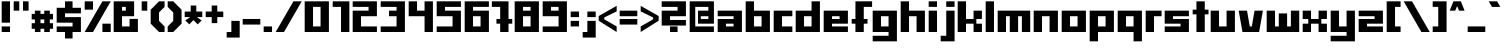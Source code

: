 SplineFontDB: 3.0
FontName: Baerenzwinger
FullName: Baerenzwinger
FamilyName: Baerenzwinger
Weight: Bold
Copyright: Copyright (c) 2012-2014, Stefan Liehmann (limi@limi.eu)\nCreated with FontForge 2.0 (http://fontforge.sf.net)\n
UComments: "The Baerenzwinger Font v0.73+AAoACgAA-Copyright +AKkA 2012-2014, Stefan Liehmann (limi@limi.eu),+AAoACgAA-This Font Software is licensed under the SIL Open Font License, Version 1.1.+AAoA-This license is available with a FAQ at:+AAoA-http://scripts.sil.org/OFL+AAoACgAA-This font is inspired by old hand-made letters found in Dresden, Germany, and used is by +ACIA-Studentenclub B+AOQA-renzwinger+ACIACgAA(http://baerenzwinger.de):+AAoA-http://postimage.org/image/hy2s2i5t1/+AAoACgAA-Please note:+AAoAIgAA-B+AOQA-renzwinger+ACIA is a registered wordmark of +ACIA-Studentenclub B+AOQA-renzwinger+ACIA in Germany." 
Version: 0.73
ItalicAngle: 0
UnderlinePosition: -203
UnderlineWidth: 100
Ascent: 1638
Descent: 498
woffMajor: 0
woffMinor: 72
woffMetadata: "<?xml version+AD0AIgAA-1.0+ACIA encoding+AD0AIgAA-UTF-8+ACIA?>+AAoA<metadata version+AD0AIgAA-1.0+ACIA>+AAoA   <vendor name+AD0AIgAA-Studentenclub B+AOQA-renzwinger e.V.+ACIA url+AD0AIgAA-http://baerenzwinger.de+ACIA-/>+AAoA   <credits>+AAoA       <credit name+AD0AIgAA-Stefan Liehmann+ACIA role+AD0AIgAA-design+ACIA-/>+AAoA   </credits>+AAoA   <description>+AAoA       <text lang+AD0AIgAA-en+ACIA>The Baerenzwinger Font v0.73</text>+AAoA   </description>+AAoA   <license url+AD0AIgAA-http://scripts.sil.org/OFL+ACIA id+AD0AIgAA-SIL-OFL-v1.1+ACIA>+AAoA       <text lang+AD0AIgAA-en+ACIA>This Font Software is licensed under the SIL Open Font License, Version 1.1.+AAoA-This license is available with a FAQ at:+AAoA-http://scripts.sil.org/OFL</text>+AAoA   </license>+AAoA   <copyright>+AAoA       <text lang+AD0AIgAA-en+ACIA>Copyright +AKkA 2012-2014, Stefan Liehmann (limi@limi.eu)</text>+AAoA   </copyright>+AAoA   <trademark>+AAoA       <text lang+AD0AIgAA-en+ACIA>B+AOQA-renzwinger is a registered wordmark of +ACIA-Studentenclub B+AOQA-renzwinger e.V.+ACIA in Germany</text>+AAoA   </trademark>+AAoA</metadata>" 
LayerCount: 2
Layer: 0 1 "Back"  1
Layer: 1 1 "Zeichenebene"  0
XUID: [1021 435 22966 31575]
FSType: 0
OS2Version: 2
OS2_WeightWidthSlopeOnly: 0
OS2_UseTypoMetrics: 1
CreationTime: 1331642658
ModificationTime: 1411034729
PfmFamily: 17
TTFWeight: 700
TTFWidth: 5
LineGap: 184
VLineGap: 0
Panose: 2 0 6 3 0 0 0 0 0 0
OS2TypoAscent: 1638
OS2TypoAOffset: 0
OS2TypoDescent: -498
OS2TypoDOffset: 0
OS2TypoLinegap: 184
OS2WinAscent: 1638
OS2WinAOffset: 0
OS2WinDescent: 498
OS2WinDOffset: 0
HheadAscent: 1638
HheadAOffset: 0
HheadDescent: -498
HheadDOffset: 0
OS2SubXSize: 1388
OS2SubYSize: 1495
OS2SubXOff: 0
OS2SubYOff: 299
OS2SupXSize: 1388
OS2SupYSize: 1495
OS2SupXOff: 0
OS2SupYOff: 1025
OS2StrikeYSize: 106
OS2StrikeYPos: 552
OS2Vendor: 'PfEd'
OS2CodePages: 00000001.00000000
OS2UnicodeRanges: 00000003.00000002.00000000.00000000
MarkAttachClasses: 1
DEI: 91125
ShortTable: cvt  2
  71
  1353
EndShort
ShortTable: maxp 16
  1
  0
  105
  32
  4
  20
  4
  2
  0
  1
  1
  0
  64
  46
  1
  1
EndShort
LangName: 1033 "" "" "" "FontForge 2.0 : Baerenzwinger : 2014-02-18" "" "" "" "B+AOQA-renzwinger is a registered wordmark of Studentenclub B+AOQA-renzwinger e.V. in Germany" "Studentenclub B+AOQA-renzwinger e.V." "Stefan Liehmann (Limi) <limi@limi.eu>" "inspired by old hand-made letters found in Dresden, Germany: http://postimage.org/image/hy2s2i5t1/" "http://baerenzwinger.de/" "http://limi.eu/" "Copyright (c) 2012-2014, Stefan Liehmann (limi@limi.eu),+AA0A-with Reserved Font Name Baerenzwinger.+AA0ADQAA-This Font Software is licensed under the SIL Open Font License, Version 1.1.+AA0A-This license is available with a FAQ at:+AA0A-http://scripts.sil.org/OFL+AA0A" "http://scripts.sil.org/OFL" 
GaspTable: 1 65535 2 0
Encoding: UnicodeBmp
UnicodeInterp: none
NameList: Adobe Glyph List
DisplaySize: -24
AntiAlias: 1
FitToEm: 1
WinInfo: 64 32 8
BeginPrivate: 0
EndPrivate
BeginChars: 65539 102

StartChar: space
Encoding: 32 32 0
Width: 1048
GlyphClass: 2
Flags: W
LayerCount: 2
EndChar

StartChar: exclam
Encoding: 33 33 1
Width: 625
GlyphClass: 2
Flags: W
LayerCount: 2
Fore
SplineSet
90 0 m 1,0,-1
 90 297 l 1,1,-1
 535 297 l 1,2,-1
 535 0 l 1,3,-1
 90 0 l 1,0,-1
90 498 m 1,4,-1
 90 1638 l 1,5,-1
 535 1638 l 1,6,-1
 535 498 l 1,7,-1
 90 498 l 1,4,-1
EndSplineSet
Validated: 1
EndChar

StartChar: quotedbl
Encoding: 34 34 2
Width: 975
GlyphClass: 2
Flags: W
LayerCount: 2
Fore
SplineSet
90 1638 m 1,0,-1
 387 1638 l 1,1,-1
 387 1140 l 1,2,-1
 90 1140 l 1,3,-1
 90 1638 l 1,0,-1
588 1638 m 1,4,-1
 885 1638 l 1,5,-1
 885 1140 l 1,6,-1
 588 1140 l 1,7,-1
 588 1638 l 1,4,-1
EndSplineSet
Validated: 1
EndChar

StartChar: numbersign
Encoding: 35 35 3
Width: 1320
GlyphClass: 2
Flags: W
LayerCount: 2
Fore
SplineSet
760 1140 m 1,0,-1
 1058 1140 l 1,1,-1
 1058 968 l 1,2,-1
 1230 968 l 1,3,-1
 1230 670 l 1,4,-1
 1058 670 l 1,5,-1
 1058 470 l 1,6,-1
 1230 470 l 1,7,-1
 1230 172 l 1,8,-1
 1058 172 l 1,9,-1
 1058 0 l 1,10,-1
 760 0 l 1,11,-1
 760 172 l 1,12,-1
 560 172 l 1,13,-1
 560 0 l 1,14,-1
 262 0 l 1,15,-1
 262 172 l 1,16,-1
 90 172 l 1,17,-1
 90 470 l 1,18,-1
 262 470 l 1,19,-1
 262 670 l 1,20,-1
 90 670 l 1,21,-1
 90 968 l 1,22,-1
 262 968 l 1,23,-1
 262 1140 l 1,24,-1
 560 1140 l 1,25,-1
 560 968 l 1,26,-1
 760 968 l 1,27,-1
 760 1140 l 1,0,-1
760 470 m 1,28,-1
 760 670 l 1,29,-1
 560 670 l 1,30,-1
 560 470 l 1,31,-1
 760 470 l 1,28,-1
EndSplineSet
Validated: 1
EndChar

StartChar: dollar
Encoding: 36 36 4
Width: 1473
GlyphClass: 2
Flags: W
LayerCount: 2
Fore
SplineSet
90 498 m 1,0,-1
 90 1293 l 1,1,-1
 535 1293 l 1,2,-1
 535 1638 l 1,3,-1
 938 1638 l 1,4,-1
 938 1293 l 1,5,-1
 1383 1293 l 1,6,-1
 1383 996 l 1,7,-1
 535 996 l 1,8,-1
 535 795 l 1,9,-1
 1383 795 l 1,10,-1
 1383 0 l 1,11,-1
 938 0 l 1,12,-1
 938 -345 l 1,13,-1
 535 -345 l 1,14,-1
 535 0 l 1,15,-1
 90 0 l 1,16,-1
 90 297 l 1,17,-1
 938 297 l 1,18,-1
 938 498 l 1,19,-1
 90 498 l 1,0,-1
EndSplineSet
Validated: 1
EndChar

StartChar: percent
Encoding: 37 37 5
Width: 1571
GlyphClass: 2
Flags: W
LayerCount: 2
Fore
SplineSet
90 1638 m 1,0,-1
 535 1638 l 1,1,-1
 535 1193 l 1,2,-1
 90 1193 l 1,3,-1
 90 1638 l 1,0,-1
1036 445 m 1,4,-1
 1481 445 l 1,5,-1
 1481 0 l 1,6,-1
 1036 0 l 1,7,-1
 1036 445 l 1,4,-1
1481 1638 m 1,8,-1
 535 0 l 1,9,-1
 90 0 l 1,10,-1
 1036 1638 l 1,11,-1
 1481 1638 l 1,8,-1
EndSplineSet
Validated: 1
EndChar

StartChar: ampersand
Encoding: 38 38 6
Width: 1473
GlyphClass: 2
Flags: W
LayerCount: 2
Fore
SplineSet
938 700 m 1,0,-1
 1381 700 l 1,1,-1
 1383 0 l 1,2,-1
 90 0 l 1,3,-1
 90 1638 l 1,4,-1
 1181 1638 l 1,5,-1
 1181 843 l 1,6,-1
 535 843 l 1,7,-1
 535 297 l 1,8,-1
 938 297 l 1,9,-1
 938 700 l 1,0,-1
736 1341 m 1,10,-1
 535 1341 l 1,11,-1
 535 1140 l 1,12,-1
 736 1140 l 1,13,-1
 736 1341 l 1,10,-1
EndSplineSet
Validated: 1
EndChar

StartChar: quotesingle
Encoding: 39 39 7
Width: 477
GlyphClass: 2
Flags: W
LayerCount: 2
Fore
SplineSet
90 1638 m 1,0,-1
 387 1638 l 1,1,-1
 387 1140 l 1,2,-1
 90 1140 l 1,3,-1
 90 1638 l 1,0,-1
EndSplineSet
Validated: 1
EndChar

StartChar: parenleft
Encoding: 40 40 8
Width: 922
GlyphClass: 2
Flags: W
LayerCount: 2
Fore
SplineSet
90 1190 m 1,0,-1
 535 1638 l 1,1,-1
 832 1638 l 1,2,-1
 832 1341 l 1,3,-1
 535 1044 l 1,4,-1
 535 594 l 1,5,-1
 832 297 l 1,6,-1
 832 0 l 1,7,-1
 535 0 l 1,8,-1
 90 445 l 1,9,-1
 90 1190 l 1,0,-1
EndSplineSet
Validated: 1
EndChar

StartChar: parenright
Encoding: 41 41 9
Width: 922
GlyphClass: 2
Flags: W
LayerCount: 2
Fore
SplineSet
832 1190 m 1,0,-1
 832 445 l 1,1,-1
 387 0 l 1,2,-1
 90 0 l 1,3,-1
 90 297 l 1,4,-1
 387 594 l 1,5,-1
 387 1044 l 1,6,-1
 90 1341 l 1,7,-1
 90 1638 l 1,8,-1
 387 1638 l 1,9,-1
 832 1190 l 1,0,-1
EndSplineSet
Validated: 1
EndChar

StartChar: asterisk
Encoding: 42 42 10
Width: 1120
GlyphClass: 2
Flags: W
LayerCount: 2
Fore
SplineSet
90 795 m 1,0,-1
 90 1092 l 1,1,-1
 412 1092 l 1,2,-1
 412 1414 l 1,3,-1
 708 1414 l 1,4,-1
 708 1092 l 1,5,-1
 1030 1092 l 1,6,-1
 1030 795 l 1,7,-1
 737 795 l 1,8,-1
 997 618 l 1,9,-1
 787 408 l 1,10,-1
 560 635 l 1,11,-1
 333 408 l 1,12,-1
 123 618 l 1,13,-1
 383 795 l 1,14,-1
 90 795 l 1,0,-1
EndSplineSet
Validated: 1
EndChar

StartChar: plus
Encoding: 43 43 11
Width: 1120
GlyphClass: 2
Flags: W
LayerCount: 2
Fore
SplineSet
90 795 m 1,0,-1
 90 1092 l 1,1,-1
 412 1092 l 1,2,-1
 412 1414 l 1,3,-1
 708 1414 l 1,4,-1
 708 1092 l 1,5,-1
 1030 1092 l 1,6,-1
 1030 795 l 1,7,-1
 708 795 l 1,8,-1
 708 474 l 1,9,-1
 412 474 l 1,10,-1
 412 795 l 1,11,-1
 90 795 l 1,0,-1
EndSplineSet
Validated: 1
EndChar

StartChar: comma
Encoding: 44 44 12
Width: 875
GlyphClass: 2
Flags: W
LayerCount: 2
Fore
SplineSet
90 -297 m 1,0,-1
 90 0 l 1,1,-1
 340 0 l 1,2,-1
 340 594 l 1,3,-1
 785 594 l 1,4,-1
 785 -297 l 1,5,-1
 90 -297 l 1,0,-1
EndSplineSet
Validated: 1
EndChar

StartChar: hyphen
Encoding: 45 45 13
Width: 1120
GlyphClass: 2
Flags: W
LayerCount: 2
Fore
SplineSet
90 397 m 1,0,-1
 90 695 l 1,1,-1
 1030 695 l 1,2,-1
 1030 397 l 1,3,-1
 90 397 l 1,0,-1
EndSplineSet
Validated: 1
EndChar

StartChar: period
Encoding: 46 46 14
Width: 625
GlyphClass: 2
Flags: W
LayerCount: 2
Fore
SplineSet
90 0 m 1,0,-1
 90 297 l 1,1,-1
 535 297 l 1,2,-1
 535 0 l 1,3,-1
 90 0 l 1,0,-1
EndSplineSet
Validated: 1
EndChar

StartChar: slash
Encoding: 47 47 15
Width: 1571
GlyphClass: 2
Flags: W
LayerCount: 2
Fore
SplineSet
1481 1638 m 1,0,-1
 535 0 l 1,1,-1
 90 0 l 1,2,-1
 1036 1638 l 1,3,-1
 1481 1638 l 1,0,-1
EndSplineSet
Validated: 1
EndChar

StartChar: zero
Encoding: 48 48 16
Width: 1473
GlyphClass: 2
Flags: W
LayerCount: 2
Fore
SplineSet
535 1341 m 1,0,-1
 535 297 l 1,1,-1
 938 297 l 1,2,-1
 938 1341 l 1,3,-1
 535 1341 l 1,0,-1
90 1638 m 1,4,-1
 1383 1638 l 1,5,-1
 1383 0 l 1,6,-1
 90 0 l 1,7,-1
 90 1638 l 1,4,-1
EndSplineSet
Validated: 1
EndChar

StartChar: one
Encoding: 49 49 17
Width: 1070
GlyphClass: 2
Flags: W
LayerCount: 2
Fore
SplineSet
980 1638 m 1,0,-1
 980 0 l 1,1,-1
 535 0 l 1,2,-1
 535 1341 l 1,3,-1
 90 1341 l 1,4,-1
 90 1638 l 1,5,-1
 980 1638 l 1,0,-1
EndSplineSet
Validated: 1
EndChar

StartChar: two
Encoding: 50 50 18
Width: 1473
GlyphClass: 2
Flags: W
LayerCount: 2
Fore
SplineSet
1383 843 m 1,0,-1
 535 843 l 1,1,-1
 535 297 l 1,2,-1
 1383 297 l 1,3,-1
 1383 0 l 1,4,-1
 90 0 l 1,5,-1
 90 1140 l 1,6,-1
 938 1140 l 1,7,-1
 938 1341 l 1,8,-1
 90 1341 l 1,9,-1
 90 1638 l 1,10,-1
 1383 1638 l 1,11,-1
 1383 843 l 1,0,-1
EndSplineSet
Validated: 1
EndChar

StartChar: three
Encoding: 51 51 19
Width: 1473
GlyphClass: 2
Flags: W
LayerCount: 2
Fore
SplineSet
90 1341 m 1,0,-1
 90 1638 l 1,1,-1
 1383 1638 l 1,2,-1
 1383 0 l 1,3,-1
 90 0 l 1,4,-1
 90 297 l 1,5,-1
 938 297 l 1,6,-1
 938 843 l 1,7,-1
 535 843 l 1,8,-1
 535 1140 l 1,9,-1
 938 1140 l 1,10,-1
 938 1341 l 1,11,-1
 90 1341 l 1,0,-1
EndSplineSet
Validated: 1
EndChar

StartChar: four
Encoding: 52 52 20
Width: 1473
GlyphClass: 2
Flags: W
LayerCount: 2
Fore
SplineSet
938 1638 m 1,0,-1
 1383 1638 l 1,1,-1
 1383 0 l 1,2,-1
 938 0 l 1,3,-1
 938 843 l 1,4,-1
 90 843 l 1,5,-1
 90 1638 l 1,6,-1
 535 1638 l 1,7,-1
 535 1140 l 1,8,-1
 938 1140 l 1,9,-1
 938 1638 l 1,0,-1
EndSplineSet
Validated: 1
EndChar

StartChar: five
Encoding: 53 53 21
Width: 1473
GlyphClass: 2
Flags: W
LayerCount: 2
Fore
SplineSet
90 843 m 1,0,-1
 90 1638 l 1,1,-1
 1383 1638 l 1,2,-1
 1383 1341 l 1,3,-1
 535 1341 l 1,4,-1
 535 1140 l 1,5,-1
 1383 1140 l 1,6,-1
 1383 0 l 1,7,-1
 90 0 l 1,8,-1
 90 297 l 1,9,-1
 938 297 l 1,10,-1
 938 843 l 1,11,-1
 90 843 l 1,0,-1
EndSplineSet
Validated: 1
EndChar

StartChar: six
Encoding: 54 54 22
Width: 1473
GlyphClass: 2
Flags: W
LayerCount: 2
Fore
SplineSet
535 843 m 1,0,-1
 535 297 l 1,1,-1
 938 297 l 1,2,-1
 938 843 l 1,3,-1
 535 843 l 1,0,-1
90 1638 m 1,4,-1
 1383 1638 l 1,5,-1
 1383 1341 l 1,6,-1
 535 1341 l 1,7,-1
 535 1140 l 1,8,-1
 1383 1140 l 1,9,-1
 1383 0 l 1,10,-1
 90 0 l 1,11,-1
 90 1638 l 1,4,-1
EndSplineSet
Validated: 1
EndChar

StartChar: seven
Encoding: 55 55 23
Width: 1180
GlyphClass: 2
Flags: W
LayerCount: 2
Fore
SplineSet
935 0 m 1,0,-1
 490 0 l 1,1,-1
 490 445 l 1,2,-1
 290 445 l 1,3,-1
 290 695 l 1,4,-1
 490 695 l 1,5,-1
 490 1341 l 1,6,-1
 45 1341 l 1,7,-1
 45 1638 l 1,8,-1
 935 1638 l 1,9,-1
 935 695 l 1,10,-1
 1135 695 l 1,11,-1
 1135 445 l 1,12,-1
 935 445 l 1,13,-1
 935 0 l 1,0,-1
EndSplineSet
Validated: 1
EndChar

StartChar: eight
Encoding: 56 56 24
Width: 1473
GlyphClass: 2
Flags: W
LayerCount: 2
Fore
SplineSet
535 843 m 1,0,-1
 535 297 l 1,1,-1
 938 297 l 1,2,-1
 938 843 l 1,3,-1
 535 843 l 1,0,-1
938 1341 m 1,4,-1
 535 1341 l 1,5,-1
 535 1140 l 1,6,-1
 938 1140 l 1,7,-1
 938 1341 l 1,4,-1
1383 1638 m 1,8,-1
 1383 0 l 1,9,-1
 90 0 l 1,10,-1
 90 1638 l 1,11,-1
 1383 1638 l 1,8,-1
EndSplineSet
Validated: 1
EndChar

StartChar: nine
Encoding: 57 57 25
Width: 1473
GlyphClass: 2
Flags: W
LayerCount: 2
Fore
SplineSet
90 843 m 1,0,-1
 90 1638 l 1,1,-1
 1383 1638 l 1,2,-1
 1383 0 l 1,3,-1
 90 0 l 1,4,-1
 90 297 l 1,5,-1
 938 297 l 1,6,-1
 938 843 l 1,7,-1
 90 843 l 1,0,-1
938 1341 m 1,8,-1
 535 1341 l 1,9,-1
 535 1140 l 1,10,-1
 938 1140 l 1,11,-1
 938 1341 l 1,8,-1
EndSplineSet
Validated: 1
EndChar

StartChar: colon
Encoding: 58 58 26
Width: 625
GlyphClass: 2
Flags: W
LayerCount: 2
Fore
SplineSet
90 297 m 1,0,-1
 90 594 l 1,1,-1
 535 594 l 1,2,-1
 535 297 l 1,3,-1
 90 297 l 1,0,-1
90 795 m 1,4,-1
 90 1092 l 1,5,-1
 535 1092 l 1,6,-1
 535 795 l 1,7,-1
 90 795 l 1,4,-1
EndSplineSet
Validated: 1
EndChar

StartChar: semicolon
Encoding: 59 59 27
Width: 875
GlyphClass: 2
Flags: W
LayerCount: 2
Fore
SplineSet
90 -297 m 1,0,-1
 90 0 l 1,1,-1
 340 0 l 1,2,-1
 340 594 l 1,3,-1
 785 594 l 1,4,-1
 785 -297 l 1,5,-1
 90 -297 l 1,0,-1
340 795 m 1,6,-1
 340 1092 l 1,7,-1
 785 1092 l 1,8,-1
 785 795 l 1,9,-1
 340 795 l 1,6,-1
EndSplineSet
Validated: 1
EndChar

StartChar: less
Encoding: 60 60 28
Width: 1140
GlyphClass: 2
Flags: W
LayerCount: 2
Fore
SplineSet
1050 1100 m 1,0,-1
 387 777 l 1,1,-1
 387 677 l 1,2,-1
 1050 297 l 1,3,-1
 1050 0 l 1,4,-1
 90 602 l 1,5,-1
 90 852 l 1,6,-1
 1050 1397 l 1,7,-1
 1050 1100 l 1,0,-1
EndSplineSet
Validated: 1
EndChar

StartChar: equal
Encoding: 61 61 29
Width: 1120
GlyphClass: 2
Flags: W
LayerCount: 2
Fore
SplineSet
90 397 m 1,0,-1
 90 695 l 1,1,-1
 1030 695 l 1,2,-1
 1030 397 l 1,3,-1
 90 397 l 1,0,-1
90 843 m 1,4,-1
 90 1140 l 1,5,-1
 1030 1140 l 1,6,-1
 1030 843 l 1,7,-1
 90 843 l 1,4,-1
EndSplineSet
Validated: 1
EndChar

StartChar: greater
Encoding: 62 62 30
Width: 1140
GlyphClass: 2
Flags: W
LayerCount: 2
Fore
SplineSet
90 1100 m 1,0,-1
 90 1397 l 1,1,-1
 1050 852 l 1,2,-1
 1050 602 l 1,3,-1
 90 0 l 1,4,-1
 90 297 l 1,5,-1
 753 677 l 1,6,-1
 753 777 l 1,7,-1
 90 1100 l 1,0,-1
EndSplineSet
Validated: 1
EndChar

StartChar: question
Encoding: 63 63 31
Width: 1473
GlyphClass: 2
Flags: W
LayerCount: 2
Fore
SplineSet
535 0 m 1,0,-1
 535 297 l 1,1,-1
 938 297 l 1,2,-1
 938 0 l 1,3,-1
 535 0 l 1,0,-1
1383 843 m 1,4,-1
 535 843 l 1,5,-1
 535 642 l 1,6,-1
 1383 642 l 1,7,-1
 1383 345 l 1,8,-1
 90 345 l 1,9,-1
 90 1140 l 1,10,-1
 938 1140 l 1,11,-1
 938 1341 l 1,12,-1
 90 1341 l 1,13,-1
 90 1638 l 1,14,-1
 1383 1638 l 1,15,-1
 1383 843 l 1,4,-1
EndSplineSet
Validated: 1
EndChar

StartChar: at
Encoding: 64 64 32
Width: 1473
GlyphClass: 2
Flags: W
LayerCount: 2
Fore
SplineSet
684 695 m 1,0,-1
 1086 695 l 1,1,-1
 1086 843 l 1,2,-1
 684 843 l 1,3,-1
 684 695 l 1,0,-1
90 1638 m 1,4,-1
 1383 1638 l 1,5,-1
 1383 445 l 1,6,-1
 535 445 l 1,7,-1
 535 1140 l 1,8,-1
 1086 1140 l 1,9,-1
 1086 1341 l 1,10,-1
 387 1341 l 1,11,-1
 387 297 l 1,12,-1
 1383 297 l 1,13,-1
 1383 0 l 1,14,-1
 90 0 l 1,15,-1
 90 1638 l 1,4,-1
EndSplineSet
Validated: 1
EndChar

StartChar: A
Encoding: 65 65 33
Width: 1473
GlyphClass: 2
Flags: W
LayerCount: 2
Fore
Refer: 65 97 N 1 0 0 1 0 0 2
Validated: 1
EndChar

StartChar: B
Encoding: 66 66 34
Width: 1473
GlyphClass: 2
Flags: W
LayerCount: 2
Fore
Refer: 66 98 N 1 0 0 1 0 0 2
Validated: 1
EndChar

StartChar: C
Encoding: 67 67 35
Width: 1176
GlyphClass: 2
Flags: W
LayerCount: 2
Fore
Refer: 67 99 N 1 0 0 1 0 0 2
Validated: 1
EndChar

StartChar: D
Encoding: 68 68 36
Width: 1473
GlyphClass: 2
Flags: W
LayerCount: 2
Fore
Refer: 68 100 N 1 0 0 1 0 0 2
Validated: 1
EndChar

StartChar: E
Encoding: 69 69 37
Width: 1473
GlyphClass: 2
Flags: W
LayerCount: 2
Fore
Refer: 69 101 N 1 0 0 1 0 0 2
Validated: 1
EndChar

StartChar: F
Encoding: 70 70 38
Width: 1135
GlyphClass: 2
Flags: W
LayerCount: 2
Fore
Refer: 70 102 N 1 0 0 1 0 0 2
Validated: 1
EndChar

StartChar: G
Encoding: 71 71 39
Width: 1473
GlyphClass: 2
Flags: W
LayerCount: 2
Fore
Refer: 71 103 N 1 0 0 1 0 0 2
Validated: 1
EndChar

StartChar: H
Encoding: 72 72 40
Width: 1473
GlyphClass: 2
Flags: W
LayerCount: 2
Fore
Refer: 72 104 N 1 0 0 1 0 0 2
Validated: 1
EndChar

StartChar: I
Encoding: 73 73 41
Width: 625
GlyphClass: 2
Flags: W
LayerCount: 2
Fore
Refer: 73 105 N 1 0 0 1 0 0 2
Validated: 1
EndChar

StartChar: J
Encoding: 74 74 42
Width: 922
GlyphClass: 2
Flags: W
LayerCount: 2
Fore
Refer: 74 106 N 1 0 0 1 0 0 2
Validated: 1
EndChar

StartChar: K
Encoding: 75 75 43
Width: 1473
GlyphClass: 2
Flags: W
LayerCount: 2
Fore
Refer: 75 107 N 1 0 0 1 0 0 2
Validated: 1
EndChar

StartChar: L
Encoding: 76 76 44
Width: 625
GlyphClass: 2
Flags: W
LayerCount: 2
Fore
Refer: 76 108 N 1 0 0 1 0 0 2
Validated: 1
EndChar

StartChar: M
Encoding: 77 77 45
Width: 1917
GlyphClass: 2
Flags: W
LayerCount: 2
Fore
Refer: 77 109 N 1 0 0 1 0 0 2
Validated: 1
EndChar

StartChar: N
Encoding: 78 78 46
Width: 1473
GlyphClass: 2
Flags: W
LayerCount: 2
Fore
Refer: 78 110 N 1 0 0 1 0 0 2
Validated: 1
EndChar

StartChar: O
Encoding: 79 79 47
Width: 1473
GlyphClass: 2
Flags: W
LayerCount: 2
Fore
Refer: 79 111 N 1 0 0 1 0 0 2
Validated: 1
EndChar

StartChar: P
Encoding: 80 80 48
Width: 1473
GlyphClass: 2
Flags: W
LayerCount: 2
Fore
Refer: 80 112 N 1 0 0 1 0 0 2
Validated: 1
EndChar

StartChar: Q
Encoding: 81 81 49
Width: 1473
GlyphClass: 2
Flags: W
LayerCount: 2
Fore
Refer: 81 113 N 1 0 0 1 0 0 2
Validated: 1
EndChar

StartChar: R
Encoding: 82 82 50
Width: 1028
GlyphClass: 2
Flags: W
LayerCount: 2
Fore
Refer: 82 114 N 1 0 0 1 0 0 2
Validated: 1
EndChar

StartChar: S
Encoding: 83 83 51
Width: 1473
GlyphClass: 2
Flags: W
LayerCount: 2
Fore
Refer: 83 115 N 1 0 0 1 0 0 2
Validated: 1
EndChar

StartChar: T
Encoding: 84 84 52
Width: 975
GlyphClass: 2
Flags: W
LayerCount: 2
Fore
Refer: 84 116 N 1 0 0 1 0 0 2
Validated: 1
EndChar

StartChar: U
Encoding: 85 85 53
Width: 1473
GlyphClass: 2
Flags: W
LayerCount: 2
Fore
Refer: 85 117 N 1 0 0 1 0 0 2
Validated: 1
EndChar

StartChar: V
Encoding: 86 86 54
Width: 1473
GlyphClass: 2
Flags: W
LayerCount: 2
Fore
Refer: 86 118 N 1 0 0 1 0 0 2
Validated: 1
EndChar

StartChar: W
Encoding: 87 87 55
Width: 1917
GlyphClass: 2
Flags: W
LayerCount: 2
Fore
Refer: 87 119 N 1 0 0 1 0 0 2
Validated: 1
EndChar

StartChar: X
Encoding: 88 88 56
Width: 1473
GlyphClass: 2
Flags: W
LayerCount: 2
Fore
Refer: 88 120 N 1 0 0 1 0 0 2
Validated: 1
EndChar

StartChar: Y
Encoding: 89 89 57
Width: 1473
GlyphClass: 2
Flags: W
LayerCount: 2
Fore
Refer: 89 121 N 1 0 0 1 0 0 2
Validated: 1
EndChar

StartChar: Z
Encoding: 90 90 58
Width: 1473
GlyphClass: 2
Flags: W
LayerCount: 2
Fore
Refer: 90 122 N 1 0 0 1 0 0 2
Validated: 1
EndChar

StartChar: bracketleft
Encoding: 91 91 59
Width: 922
GlyphClass: 2
Flags: W
LayerCount: 2
Fore
SplineSet
90 1638 m 1,0,-1
 832 1638 l 1,1,-1
 832 1341 l 1,2,-1
 535 1341 l 1,3,-1
 535 297 l 1,4,-1
 832 297 l 1,5,-1
 832 0 l 1,6,-1
 90 0 l 1,7,-1
 90 1638 l 1,0,-1
EndSplineSet
Validated: 1
EndChar

StartChar: backslash
Encoding: 92 92 60
Width: 1570
GlyphClass: 2
Flags: W
LayerCount: 2
Fore
SplineSet
90 1638 m 1,0,-1
 535 1638 l 1,1,-1
 1480 0 l 1,2,-1
 1036 0 l 1,3,-1
 90 1638 l 1,0,-1
EndSplineSet
Validated: 1
EndChar

StartChar: bracketright
Encoding: 93 93 61
Width: 922
GlyphClass: 2
Flags: W
LayerCount: 2
Fore
SplineSet
832 1638 m 1,0,-1
 832 0 l 1,1,-1
 90 0 l 1,2,-1
 90 297 l 1,3,-1
 387 297 l 1,4,-1
 387 1341 l 1,5,-1
 90 1341 l 1,6,-1
 90 1638 l 1,7,-1
 832 1638 l 1,0,-1
EndSplineSet
Validated: 1
EndChar

StartChar: asciicircum
Encoding: 94 94 62
Width: 975
GlyphClass: 2
Flags: W
LayerCount: 2
Fore
SplineSet
685 1638 m 1,0,-1
 885 1140 l 1,1,-1
 588 1140 l 1,2,-1
 489 1389 l 1,3,-1
 387 1140 l 1,4,-1
 90 1140 l 1,5,-1
 290 1638 l 1,6,-1
 685 1638 l 1,0,-1
EndSplineSet
Validated: 1
EndChar

StartChar: underscore
Encoding: 95 95 63
Width: 1120
GlyphClass: 2
Flags: W
LayerCount: 2
Fore
SplineSet
90 0 m 1,0,-1
 90 298 l 1,1,-1
 1030 298 l 1,2,-1
 1030 0 l 1,3,-1
 90 0 l 1,0,-1
EndSplineSet
Validated: 1
EndChar

StartChar: grave
Encoding: 96 96 64
Width: 800
GlyphClass: 2
Flags: W
LayerCount: 2
Fore
SplineSet
90 1638 m 1,0,-1
 539 1638 l 1,1,-1
 711 1341 l 1,2,-1
 266 1341 l 1,3,-1
 90 1638 l 1,0,-1
EndSplineSet
Validated: 1
EndChar

StartChar: a
Encoding: 97 97 65
Width: 1473
GlyphClass: 2
Flags: W
LayerCount: 2
Fore
SplineSet
535 297 m 1,0,-1
 938 297 l 1,1,-1
 938 445 l 1,2,-1
 535 445 l 1,3,-1
 535 297 l 1,0,-1
90 1140 m 1,4,-1
 1383 1140 l 1,5,-1
 1383 0 l 1,6,-1
 90 0 l 1,7,-1
 90 695 l 1,8,-1
 938 695 l 1,9,-1
 938 843 l 1,10,-1
 90 843 l 1,11,-1
 90 1140 l 1,4,-1
EndSplineSet
Validated: 1
EndChar

StartChar: b
Encoding: 98 98 66
Width: 1473
GlyphClass: 2
Flags: W
LayerCount: 2
Fore
SplineSet
535 843 m 1,0,-1
 535 297 l 1,1,-1
 938 297 l 1,2,-1
 938 843 l 1,3,-1
 535 843 l 1,0,-1
90 1638 m 1,4,-1
 535 1638 l 1,5,-1
 535 1140 l 1,6,-1
 1383 1140 l 1,7,-1
 1383 0 l 1,8,-1
 90 0 l 1,9,-1
 90 1638 l 1,4,-1
EndSplineSet
Validated: 1
EndChar

StartChar: c
Encoding: 99 99 67
Width: 1176
GlyphClass: 2
Flags: W
LayerCount: 2
Fore
SplineSet
90 0 m 1,0,-1
 90 1140 l 1,1,-1
 1086 1140 l 1,2,-1
 1086 843 l 1,3,-1
 535 843 l 1,4,-1
 535 297 l 1,5,-1
 1086 297 l 1,6,-1
 1086 0 l 1,7,-1
 90 0 l 1,0,-1
EndSplineSet
Validated: 1
EndChar

StartChar: d
Encoding: 100 100 68
Width: 1473
GlyphClass: 2
Flags: W
LayerCount: 2
Fore
SplineSet
938 843 m 1,0,-1
 535 843 l 1,1,-1
 535 297 l 1,2,-1
 938 297 l 1,3,-1
 938 843 l 1,0,-1
1383 1638 m 1,4,-1
 1383 0 l 1,5,-1
 90 0 l 1,6,-1
 90 1140 l 1,7,-1
 938 1140 l 1,8,-1
 938 1638 l 1,9,-1
 1383 1638 l 1,4,-1
EndSplineSet
Validated: 1
EndChar

StartChar: e
Encoding: 101 101 69
Width: 1473
GlyphClass: 2
Flags: W
LayerCount: 2
Fore
SplineSet
938 843 m 1,0,-1
 535 843 l 1,1,-1
 535 695 l 1,2,-1
 938 695 l 1,3,-1
 938 843 l 1,0,-1
1383 0 m 1,4,-1
 90 0 l 1,5,-1
 90 1140 l 1,6,-1
 1383 1140 l 1,7,-1
 1383 445 l 1,8,-1
 535 445 l 1,9,-1
 535 297 l 1,10,-1
 1383 297 l 1,11,-1
 1383 0 l 1,4,-1
EndSplineSet
Validated: 1
EndChar

StartChar: f
Encoding: 102 102 70
Width: 1135
GlyphClass: 2
Flags: W
LayerCount: 2
Fore
SplineSet
290 0 m 1,0,-1
 290 445 l 1,1,-1
 90 445 l 1,2,-1
 90 695 l 1,3,-1
 290 695 l 1,4,-1
 290 1638 l 1,5,-1
 1180 1638 l 1,6,-1
 1180 1341 l 1,7,-1
 735 1341 l 1,8,-1
 735 695 l 1,9,-1
 935 695 l 1,10,-1
 935 445 l 1,11,-1
 735 445 l 1,12,-1
 735 0 l 1,13,-1
 290 0 l 1,0,-1
EndSplineSet
Validated: 1
EndChar

StartChar: g
Encoding: 103 103 71
Width: 1473
GlyphClass: 2
Flags: W
LayerCount: 2
Fore
SplineSet
938 297 m 1,0,-1
 938 843 l 1,1,-1
 535 843 l 1,2,-1
 535 297 l 1,3,-1
 938 297 l 1,0,-1
938 -201 m 1,4,-1
 938 0 l 1,5,-1
 90 0 l 1,6,-1
 90 1140 l 1,7,-1
 1383 1140 l 1,8,-1
 1383 -498 l 1,9,-1
 90 -498 l 5,10,-1
 90 -201 l 1,11,-1
 938 -201 l 1,4,-1
EndSplineSet
Validated: 1
EndChar

StartChar: h
Encoding: 104 104 72
Width: 1473
GlyphClass: 2
Flags: W
LayerCount: 2
Fore
SplineSet
938 843 m 1,0,-1
 535 843 l 1,1,-1
 535 0 l 1,2,-1
 90 0 l 1,3,-1
 90 1638 l 1,4,-1
 535 1638 l 1,5,-1
 535 1140 l 1,6,-1
 1383 1140 l 1,7,-1
 1383 0 l 1,8,-1
 938 0 l 1,9,-1
 938 843 l 1,0,-1
EndSplineSet
Validated: 1
EndChar

StartChar: i
Encoding: 105 105 73
Width: 625
GlyphClass: 2
Flags: W
LayerCount: 2
Fore
SplineSet
90 1638 m 1,0,-1
 535 1638 l 1,1,-1
 535 1341 l 1,2,-1
 90 1341 l 1,3,-1
 90 1638 l 1,0,-1
90 1140 m 1,4,-1
 535 1140 l 1,5,-1
 535 0 l 1,6,-1
 90 0 l 1,7,-1
 90 1140 l 1,4,-1
EndSplineSet
Validated: 1
EndChar

StartChar: j
Encoding: 106 106 74
Width: 922
GlyphClass: 2
Flags: W
LayerCount: 2
Fore
SplineSet
387 1638 m 1,0,-1
 832 1638 l 1,1,-1
 832 1341 l 1,2,-1
 387 1341 l 1,3,-1
 387 1638 l 1,0,-1
90 -498 m 1,4,-1
 90 -201 l 1,5,-1
 387 -201 l 1,6,-1
 387 1140 l 1,7,-1
 832 1140 l 1,8,-1
 832 -498 l 1,9,-1
 90 -498 l 1,4,-1
EndSplineSet
Validated: 1
EndChar

StartChar: k
Encoding: 107 107 75
Width: 1473
GlyphClass: 2
Flags: W
LayerCount: 2
Fore
SplineSet
1383 0 m 1,0,-1
 938 0 l 1,1,-1
 938 445 l 1,2,-1
 535 445 l 1,3,-1
 535 0 l 1,4,-1
 90 0 l 1,5,-1
 90 1638 l 1,6,-1
 535 1638 l 1,7,-1
 535 695 l 1,8,-1
 938 695 l 1,9,-1
 938 1140 l 1,10,-1
 1383 1140 l 1,11,-1
 1383 695 l 1,12,-1
 1086 695 l 1,13,-1
 1086 445 l 1,14,-1
 1383 445 l 1,15,-1
 1383 0 l 1,0,-1
EndSplineSet
Validated: 1
EndChar

StartChar: l
Encoding: 108 108 76
Width: 625
GlyphClass: 2
Flags: W
LayerCount: 2
Fore
SplineSet
90 1638 m 1,0,-1
 535 1638 l 1,1,-1
 532 0 l 1,2,-1
 90 0 l 1,3,-1
 90 1638 l 1,0,-1
EndSplineSet
Validated: 1
EndChar

StartChar: m
Encoding: 109 109 77
Width: 1917
GlyphClass: 2
Flags: W
LayerCount: 2
Fore
SplineSet
1181 843 m 1,0,-1
 1181 0 l 1,1,-1
 736 0 l 1,2,-1
 736 843 l 1,3,-1
 535 843 l 1,4,-1
 535 0 l 1,5,-1
 90 0 l 1,6,-1
 90 1140 l 1,7,-1
 1827 1140 l 1,8,-1
 1827 0 l 1,9,-1
 1382 0 l 1,10,-1
 1382 843 l 1,11,-1
 1181 843 l 1,0,-1
EndSplineSet
Validated: 1
EndChar

StartChar: n
Encoding: 110 110 78
Width: 1473
GlyphClass: 2
Flags: W
LayerCount: 2
Fore
SplineSet
938 0 m 1,0,-1
 938 843 l 1,1,-1
 535 843 l 1,2,-1
 535 0 l 1,3,-1
 90 0 l 1,4,-1
 90 1140 l 1,5,-1
 1383 1140 l 1,6,-1
 1383 0 l 1,7,-1
 938 0 l 1,0,-1
EndSplineSet
Validated: 1
EndChar

StartChar: o
Encoding: 111 111 79
Width: 1473
GlyphClass: 2
Flags: W
LayerCount: 2
Fore
SplineSet
535 843 m 1,0,-1
 535 297 l 1,1,-1
 938 297 l 1,2,-1
 938 843 l 1,3,-1
 535 843 l 1,0,-1
90 1140 m 1,4,-1
 1383 1140 l 1,5,-1
 1383 0 l 1,6,-1
 90 0 l 1,7,-1
 90 1140 l 1,4,-1
EndSplineSet
Validated: 1
EndChar

StartChar: p
Encoding: 112 112 80
Width: 1473
GlyphClass: 2
Flags: W
LayerCount: 2
Fore
SplineSet
535 297 m 1,0,-1
 938 297 l 5,1,-1
 938 843 l 1,2,-1
 535 843 l 1,3,-1
 535 297 l 1,0,-1
90 -498 m 1,4,-1
 90 1140 l 1,5,-1
 1383 1140 l 1,6,-1
 1383 0 l 1,7,-1
 535 0 l 1,8,-1
 535 -498 l 1,9,-1
 90 -498 l 1,4,-1
EndSplineSet
Validated: 1
EndChar

StartChar: q
Encoding: 113 113 81
Width: 1473
GlyphClass: 2
Flags: W
LayerCount: 2
Fore
SplineSet
938 297 m 1,0,-1
 938 843 l 1,1,-1
 535 843 l 1,2,-1
 535 297 l 1,3,-1
 938 297 l 1,0,-1
1383 -498 m 1,4,-1
 938 -498 l 1,5,-1
 938 0 l 1,6,-1
 90 0 l 1,7,-1
 90 1140 l 1,8,-1
 1383 1140 l 1,9,-1
 1383 -498 l 1,4,-1
EndSplineSet
Validated: 1
EndChar

StartChar: r
Encoding: 114 114 82
Width: 1028
GlyphClass: 2
Flags: W
LayerCount: 2
Fore
SplineSet
938 1140 m 1,0,-1
 938 843 l 1,1,-1
 535 843 l 1,2,-1
 535 0 l 1,3,-1
 90 0 l 1,4,-1
 90 1140 l 1,5,-1
 938 1140 l 1,0,-1
EndSplineSet
Validated: 1
EndChar

StartChar: s
Encoding: 115 115 83
Width: 1473
GlyphClass: 2
Flags: W
LayerCount: 2
Fore
SplineSet
1383 695 m 1,0,-1
 1383 0 l 1,1,-1
 90 0 l 1,2,-1
 90 297 l 1,3,-1
 938 297 l 1,4,-1
 938 445 l 1,5,-1
 90 445 l 1,6,-1
 90 1140 l 1,7,-1
 1383 1140 l 1,8,-1
 1383 843 l 1,9,-1
 535 843 l 1,10,-1
 535 695 l 1,11,-1
 1383 695 l 1,0,-1
EndSplineSet
Validated: 1
EndChar

StartChar: t
Encoding: 116 116 84
Width: 975
GlyphClass: 2
Flags: W
LayerCount: 2
Fore
SplineSet
735 0 m 1,0,-1
 290 0 l 1,1,-1
 290 943 l 1,2,-1
 90 943 l 1,3,-1
 90 1193 l 1,4,-1
 290 1193 l 1,5,-1
 290 1638 l 1,6,-1
 735 1638 l 1,7,-1
 735 1193 l 1,8,-1
 935 1193 l 1,9,-1
 935 943 l 1,10,-1
 735 943 l 1,11,-1
 735 0 l 1,0,-1
EndSplineSet
Validated: 1
EndChar

StartChar: u
Encoding: 117 117 85
Width: 1473
GlyphClass: 2
Flags: W
LayerCount: 2
Fore
SplineSet
938 1140 m 1,0,-1
 1383 1140 l 1,1,-1
 1383 0 l 1,2,-1
 90 0 l 1,3,-1
 90 1140 l 1,4,-1
 535 1140 l 1,5,-1
 535 297 l 1,6,-1
 938 297 l 1,7,-1
 938 1140 l 1,0,-1
EndSplineSet
Validated: 1
EndChar

StartChar: v
Encoding: 118 118 86
Width: 1473
GlyphClass: 2
Flags: W
LayerCount: 2
Fore
SplineSet
938 1140 m 1,0,-1
 1383 1140 l 1,1,-1
 1181 0 l 1,2,-1
 292 0 l 1,3,-1
 90 1140 l 1,4,-1
 535 1140 l 1,5,-1
 683 297 l 1,6,-1
 790 297 l 1,7,-1
 938 1140 l 1,0,-1
EndSplineSet
Validated: 1
EndChar

StartChar: w
Encoding: 119 119 87
Width: 1917
GlyphClass: 2
Flags: W
LayerCount: 2
Fore
SplineSet
1181 297 m 1,0,-1
 1382 297 l 1,1,-1
 1382 1140 l 1,2,-1
 1827 1140 l 1,3,-1
 1827 0 l 1,4,-1
 90 0 l 1,5,-1
 90 1140 l 1,6,-1
 535 1140 l 1,7,-1
 535 297 l 1,8,-1
 736 297 l 1,9,-1
 736 992 l 1,10,-1
 1181 992 l 1,11,-1
 1181 297 l 1,0,-1
EndSplineSet
Validated: 1
EndChar

StartChar: x
Encoding: 120 120 88
Width: 1473
GlyphClass: 2
Flags: W
LayerCount: 2
Fore
SplineSet
1383 0 m 1,0,-1
 938 0 l 1,1,-1
 938 445 l 1,2,-1
 535 445 l 1,3,-1
 535 0 l 1,4,-1
 90 0 l 1,5,-1
 90 445 l 1,6,-1
 387 445 l 1,7,-1
 387 695 l 1,8,-1
 90 695 l 1,9,-1
 90 1140 l 1,10,-1
 535 1140 l 1,11,-1
 535 695 l 1,12,-1
 938 695 l 1,13,-1
 938 1140 l 1,14,-1
 1383 1140 l 1,15,-1
 1383 695 l 1,16,-1
 1086 695 l 1,17,-1
 1086 445 l 1,18,-1
 1383 445 l 1,19,-1
 1383 0 l 1,0,-1
EndSplineSet
Validated: 1
EndChar

StartChar: y
Encoding: 121 121 89
Width: 1473
GlyphClass: 2
Flags: W
LayerCount: 2
Fore
SplineSet
938 1140 m 1,0,-1
 1383 1140 l 1,1,-1
 1383 -498 l 1,2,-1
 90 -498 l 1,3,-1
 90 -201 l 1,4,-1
 938 -201 l 1,5,-1
 938 0 l 1,6,-1
 90 0 l 1,7,-1
 90 1140 l 1,8,-1
 535 1140 l 1,9,-1
 535 297 l 1,10,-1
 938 297 l 1,11,-1
 938 1140 l 1,0,-1
EndSplineSet
Validated: 1
EndChar

StartChar: z
Encoding: 122 122 90
Width: 1473
GlyphClass: 2
Flags: W
LayerCount: 2
Fore
SplineSet
1383 445 m 1,0,-1
 535 445 l 1,1,-1
 535 297 l 1,2,-1
 1383 297 l 1,3,-1
 1383 0 l 1,4,-1
 90 0 l 1,5,-1
 90 695 l 1,6,-1
 938 695 l 1,7,-1
 938 843 l 1,8,-1
 90 843 l 1,9,-1
 90 1140 l 1,10,-1
 1383 1140 l 1,11,-1
 1383 445 l 1,0,-1
EndSplineSet
Validated: 1
EndChar

StartChar: bar
Encoding: 124 124 91
Width: 625
GlyphClass: 2
Flags: W
LayerCount: 2
Fore
SplineSet
180 1638 m 1,0,-1
 445 1638 l 1,1,-1
 445 -498 l 1,2,-1
 180 -498 l 1,3,-1
 180 1638 l 1,0,-1
EndSplineSet
Validated: 1
EndChar

StartChar: Adieresis
Encoding: 196 196 92
Width: 1473
GlyphClass: 2
Flags: W
LayerCount: 2
Fore
Refer: 96 228 N 1 0 0 1 0 0 2
Validated: 1
EndChar

StartChar: Edieresis
Encoding: 203 203 93
Width: 1473
GlyphClass: 2
Flags: W
LayerCount: 2
Fore
Refer: 97 235 N 1 0 0 1 0 0 2
Validated: 1
EndChar

StartChar: Odieresis
Encoding: 214 214 94
Width: 1473
GlyphClass: 2
Flags: W
LayerCount: 2
Fore
Refer: 98 246 N 1 0 0 1 0 0 2
Validated: 1
EndChar

StartChar: Udieresis
Encoding: 220 220 95
Width: 1473
GlyphClass: 2
Flags: W
LayerCount: 2
Fore
Refer: 99 252 N 1 0 0 1 0 0 2
Validated: 1
EndChar

StartChar: adieresis
Encoding: 228 228 96
Width: 1473
GlyphClass: 2
Flags: W
LayerCount: 2
Fore
SplineSet
535 297 m 1,0,-1
 938 297 l 1,1,-1
 938 445 l 1,2,-1
 535 445 l 1,3,-1
 535 297 l 1,0,-1
90 1140 m 1,4,-1
 1383 1140 l 1,5,-1
 1383 0 l 1,6,-1
 90 0 l 1,7,-1
 90 695 l 1,8,-1
 938 695 l 1,9,-1
 938 843 l 1,10,-1
 90 843 l 1,11,-1
 90 1140 l 1,4,-1
938 1638 m 1,12,-1
 1383 1638 l 1,13,-1
 1383 1341 l 1,14,-1
 938 1341 l 1,15,-1
 938 1638 l 1,12,-1
90 1638 m 1,16,-1
 535 1638 l 1,17,-1
 535 1341 l 1,18,-1
 90 1341 l 1,19,-1
 90 1638 l 1,16,-1
EndSplineSet
Validated: 1
EndChar

StartChar: edieresis
Encoding: 235 235 97
Width: 1473
GlyphClass: 2
Flags: W
LayerCount: 2
Fore
SplineSet
938 1638 m 1,0,-1
 1383 1638 l 1,1,-1
 1383 1341 l 1,2,-1
 938 1341 l 1,3,-1
 938 1638 l 1,0,-1
90 1638 m 1,4,-1
 535 1638 l 1,5,-1
 535 1341 l 1,6,-1
 90 1341 l 1,7,-1
 90 1638 l 1,4,-1
938 843 m 1,8,-1
 535 843 l 1,9,-1
 535 695 l 1,10,-1
 938 695 l 1,11,-1
 938 843 l 1,8,-1
1383 0 m 1,12,-1
 90 0 l 1,13,-1
 90 1140 l 1,14,-1
 1383 1140 l 1,15,-1
 1383 445 l 1,16,-1
 535 445 l 1,17,-1
 535 297 l 1,18,-1
 1383 297 l 1,19,-1
 1383 0 l 1,12,-1
EndSplineSet
Validated: 1
EndChar

StartChar: odieresis
Encoding: 246 246 98
Width: 1473
GlyphClass: 2
Flags: W
LayerCount: 2
Fore
SplineSet
535 843 m 1,0,-1
 535 297 l 1,1,-1
 938 297 l 1,2,-1
 938 843 l 1,3,-1
 535 843 l 1,0,-1
90 1140 m 1,4,-1
 1383 1140 l 1,5,-1
 1383 0 l 1,6,-1
 90 0 l 1,7,-1
 90 1140 l 1,4,-1
938 1638 m 1,8,-1
 1383 1638 l 1,9,-1
 1383 1341 l 1,10,-1
 938 1341 l 1,11,-1
 938 1638 l 1,8,-1
90 1638 m 1,12,-1
 535 1638 l 1,13,-1
 535 1341 l 1,14,-1
 90 1341 l 1,15,-1
 90 1638 l 1,12,-1
EndSplineSet
Validated: 1
EndChar

StartChar: udieresis
Encoding: 252 252 99
Width: 1473
GlyphClass: 2
Flags: W
LayerCount: 2
Fore
SplineSet
938 1638 m 1,0,-1
 1383 1638 l 1,1,-1
 1383 1341 l 1,2,-1
 938 1341 l 1,3,-1
 938 1638 l 1,0,-1
90 1638 m 1,4,-1
 535 1638 l 1,5,-1
 535 1341 l 1,6,-1
 90 1341 l 1,7,-1
 90 1638 l 1,4,-1
938 1140 m 1,8,-1
 1383 1140 l 1,9,-1
 1383 0 l 1,10,-1
 90 0 l 1,11,-1
 90 1140 l 1,12,-1
 535 1140 l 1,13,-1
 535 297 l 1,14,-1
 938 297 l 1,15,-1
 938 1140 l 1,8,-1
EndSplineSet
Validated: 1
EndChar

StartChar: Euro
Encoding: 8364 8364 100
Width: 1516
GlyphClass: 2
Flags: W
LayerCount: 2
Fore
SplineSet
387 1140 m 1,0,-1
 387 1638 l 1,1,-1
 1426 1638 l 1,2,-1
 1426 1341 l 1,3,-1
 832 1341 l 1,4,-1
 832 1140 l 1,5,-1
 1129 1140 l 1,6,-1
 1129 843 l 1,7,-1
 832 843 l 1,8,-1
 832 642 l 1,9,-1
 1129 642 l 1,10,-1
 1129 345 l 1,11,-1
 832 345 l 1,12,-1
 832 0 l 1,13,-1
 1426 0 l 1,14,-1
 1426 -297 l 1,15,-1
 387 -297 l 1,16,-1
 387 345 l 1,17,-1
 90 345 l 1,18,-1
 90 642 l 1,19,-1
 387 642 l 1,20,-1
 387 843 l 1,21,-1
 90 843 l 1,22,-1
 90 1140 l 1,23,-1
 387 1140 l 1,0,-1
EndSplineSet
Validated: 1
EndChar

StartChar: germandbls
Encoding: 223 223 101
Width: 1473
Flags: W
LayerCount: 2
Fore
SplineSet
680 843 m 9,0,-1
 680 1140 l 17,1,-1
 938 1140 l 1,2,-1
 938 1341 l 25,3,-1
 535 1341 l 17,4,-1
 535 -498 l 1,5,-1
 90 -498 l 5,6,-1
 90 1638 l 1,7,-1
 535 1638 l 1,8,-1
 1383 1638 l 1,9,-1
 1383 0 l 1,10,-1
 680 0 l 1,11,-1
 680 297 l 25,12,-1
 938 297 l 17,13,-1
 938 843 l 1,14,-1
 680 843 l 9,0,-1
EndSplineSet
Validated: 1
EndChar
EndChars
EndSplineFont
